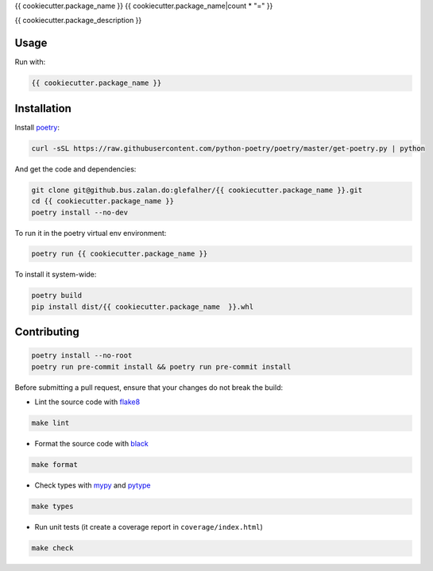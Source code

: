 {{ cookiecutter.package_name }}
{{ cookiecutter.package_name|count * "=" }}

{{ cookiecutter.package_description }}

Usage
-----

Run with:

.. code:: bash

    {{ cookiecutter.package_name }}

Installation
------------

Install `poetry <https://python-poetry.org/docs/>`_:

.. code:: bash

    curl -sSL https://raw.githubusercontent.com/python-poetry/poetry/master/get-poetry.py | python

And get the code and dependencies:

.. code:: bash

    git clone git@github.bus.zalan.do:glefalher/{{ cookiecutter.package_name }}.git
    cd {{ cookiecutter.package_name }}
    poetry install --no-dev

To run it in the poetry virtual env environment:

.. code:: bash

    poetry run {{ cookiecutter.package_name }}

To install it system-wide:

.. code:: bash

    poetry build
    pip install dist/{{ cookiecutter.package_name  }}.whl

Contributing
------------

.. code:: bash

    poetry install --no-root
    poetry run pre-commit install && poetry run pre-commit install


Before submitting a pull request, ensure that your changes do not break
the build:

* Lint the source code with `flake8 <http://flake8.pycqa.org/en/latest/>`_

.. code:: bash

    make lint

*  Format the source code with `black <https://black.readthedocs.io/en/stable/>`_

.. code:: bash

    make format

*  Check types with `mypy <http://mypy-lang.org/>`_ and `pytype <https://google.github.io/pytype/>`_

.. code:: bash

    make types

*  Run unit tests (it create a coverage report in ``coverage/index.html``)

.. code:: bash

    make check
